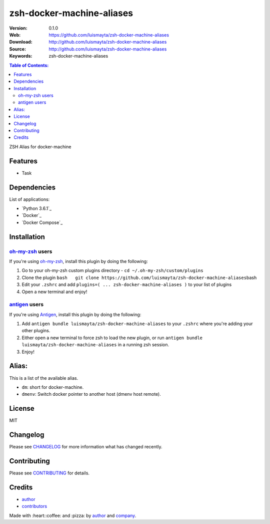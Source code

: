 zsh-docker-machine-aliases
==========================

|Build Status| |GitHub issues| |GitHub license|

:Version: 0.1.0
:Web: https://github.com/luismayta/zsh-docker-machine-aliases
:Download: http://github.com/luismayta/zsh-docker-machine-aliases
:Source: http://github.com/luismayta/zsh-docker-machine-aliases
:Keywords: zsh-docker-machine-aliases

.. contents:: Table of Contents:
    :local:

ZSH Alias for docker-machine

Features
--------

* Task

Dependencies
------------

List of applications:

* `Python 3.6.1`_
* `Docker`_
* `Docker Compose`_

Installation
------------

`oh-my-zsh <https://github.com/robbyrussell/oh-my-zsh>`__ users
^^^^^^^^^^^^^^^^^^^^^^^^^^^^^^^^^^^^^^^^^^^^^^^^^^^^^^^^^^^^^^^

If you're using
`oh-my-zsh <https://gitub.com/robbyrussell/oh-my-zsh>`__, install this
plugin by doing the following:

1. Go to your oh-my-zsh custom plugins directory -
   ``cd ~/.oh-my-zsh/custom/plugins``
2. Clone the plugin
   ``bash   git clone https://github.com/luismayta/zsh-docker-machine-aliases``\ bash
3. Edit your ``.zshrc`` and add
   ``plugins=( ... zsh-docker-machine-aliases )`` to your list of
   plugins
4. Open a new terminal and enjoy!

`antigen <https://github.com/zsh-users/antigen>`__ users
^^^^^^^^^^^^^^^^^^^^^^^^^^^^^^^^^^^^^^^^^^^^^^^^^^^^^^^^

If you're using `Antigen <https://github.com/zsh-lovers/antigen>`__,
install this plugin by doing the following:

1. Add ``antigen bundle luismayta/zsh-docker-machine-aliases`` to your
   ``.zshrc`` where you're adding your other plugins.
2. Either open a new terminal to force zsh to load the new plugin, or
   run ``antigen bundle luismayta/zsh-docker-machine-aliases`` in a
   running zsh session.
3. Enjoy!

Alias:
------

This is a list of the available alias.

*  ``dm``: short for docker-machine.
*  ``dmenv``: Switch docker pointer to another host (dmenv host remote).

License
-------

MIT

Changelog
---------

Please see `CHANGELOG`_ for more information what
has changed recently.

Contributing
------------

Please see `CONTRIBUTING`_ for details.

Credits
-------

*  `author`_
*  `contributors`_

Made with :heart:️:coffee: and :pizza: by `author`_ and `company`_.

.. Links
.. _`changelog`: CHANGELOG.rst
.. _`contributors`: AUTHORS
.. _`contributing`: CONTRIBUTING.rst


.. _`company`: https://github.com/hadenlabs
.. _`author`: https://github.com/luismayta

.. |Build Status| image:: https://travis-ci.org/luismayta/zsh-docker-machine-aliases.svg
   :target: https://travis-ci.org/luismayta/zsh-docker-machine-aliases
.. |GitHub issues| image:: https://img.shields.io/github/issues/luismayta/zsh-docker-machine-aliases.svg
   :target: https://github.com/luismayta/zsh-docker-machine-aliases/issues
.. |GitHub license| image:: https://img.shields.io/github/license/mashape/apistatus.svg?style=flat-square
   :target: LICENSE
